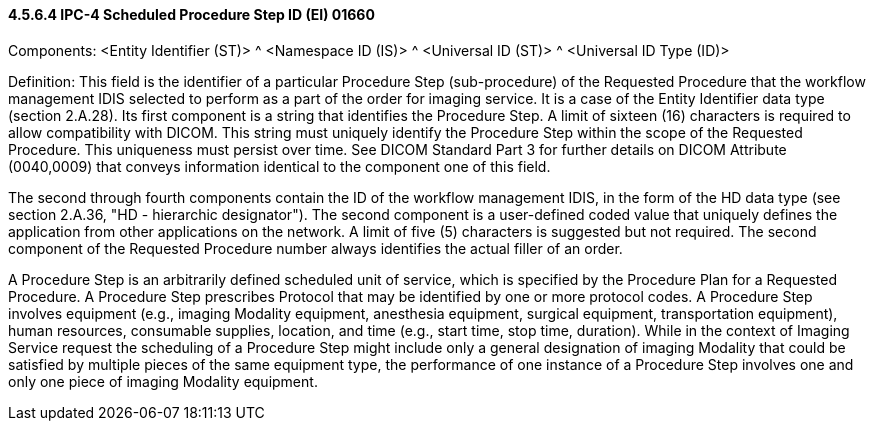 ==== 4.5.6.4 IPC-4 Scheduled Procedure Step ID (EI) 01660

Components: <Entity Identifier (ST)> ^ <Namespace ID (IS)> ^ <Universal ID (ST)> ^ <Universal ID Type (ID)>

Definition: This field is the identifier of a particular Procedure Step (sub-procedure) of the Requested Procedure that the workflow management IDIS selected to perform as a part of the order for imaging service. It is a case of the Entity Identifier data type (section 2.A.28). Its first component is a string that identifies the Procedure Step. A limit of sixteen (16) characters is required to allow compatibility with DICOM. This string must uniquely identify the Procedure Step within the scope of the Requested Procedure. This uniqueness must persist over time. See DICOM Standard Part 3 for further details on DICOM Attribute (0040,0009) that conveys information identical to the component one of this field.

The second through fourth components contain the ID of the workflow management IDIS, in the form of the HD data type (see section 2.A.36, "HD - hierarchic designator"). The second component is a user-defined coded value that uniquely defines the application from other applications on the network. A limit of five (5) characters is suggested but not required. The second component of the Requested Procedure number always identifies the actual filler of an order.

A Procedure Step is an arbitrarily defined scheduled unit of service, which is specified by the Procedure Plan for a Requested Procedure. A Procedure Step prescribes Protocol that may be identified by one or more protocol codes. A Procedure Step involves equipment (e.g., imaging Modality equipment, anesthesia equipment, surgical equipment, transportation equipment), human resources, consumable supplies, location, and time (e.g., start time, stop time, duration). While in the context of Imaging Service request the scheduling of a Procedure Step might include only a general designation of imaging Modality that could be satisfied by multiple pieces of the same equipment type, the performance of one instance of a Procedure Step involves one and only one piece of imaging Modality equipment.

